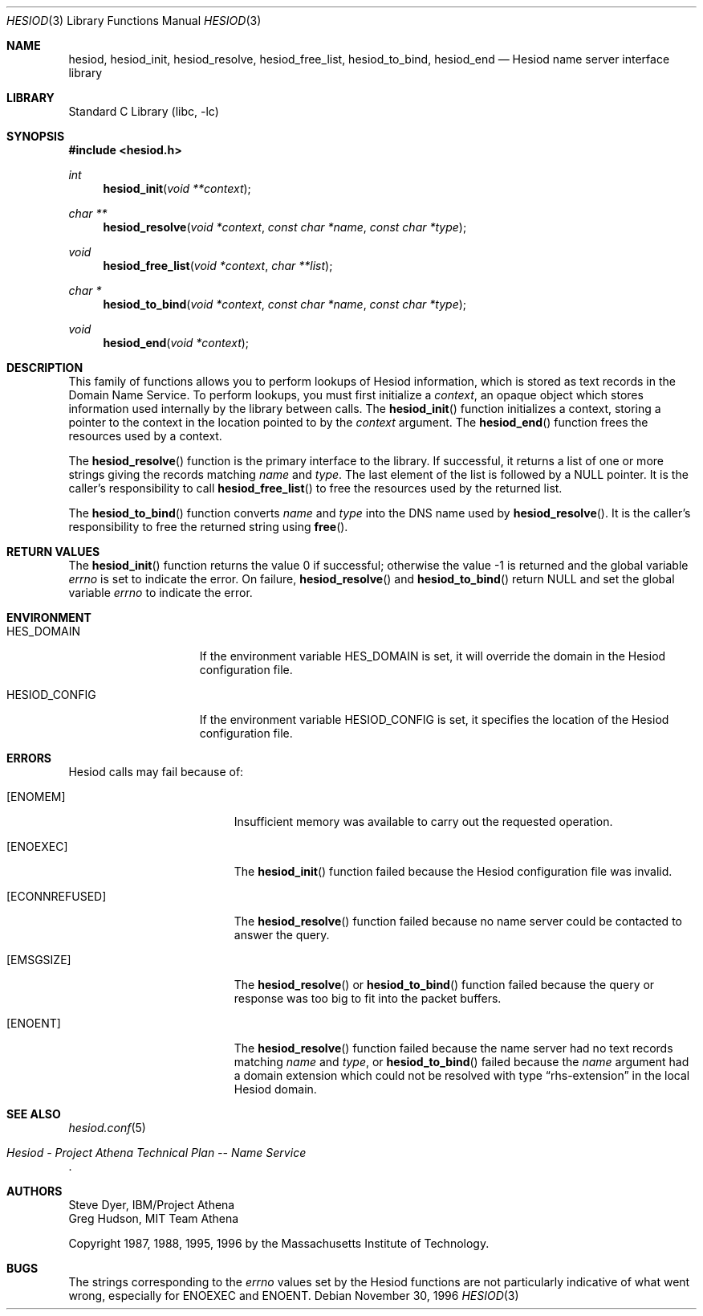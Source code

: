 .\"	$NetBSD: hesiod.3,v 1.1 1999/01/25 03:43:04 lukem Exp $
.\"
.\" from: #Id: hesiod.3,v 1.9.2.1 1997/01/03 21:02:23 ghudson Exp #
.\"
.\" Copyright 1988, 1996 by the Massachusetts Institute of Technology.
.\"
.\" Permission to use, copy, modify, and distribute this
.\" software and its documentation for any purpose and without
.\" fee is hereby granted, provided that the above copyright
.\" notice appear in all copies and that both that copyright
.\" notice and this permission notice appear in supporting
.\" documentation, and that the name of M.I.T. not be used in
.\" advertising or publicity pertaining to distribution of the
.\" software without specific, written prior permission.
.\" M.I.T. makes no representations about the suitability of
.\" this software for any purpose.  It is provided "as is"
.\" without express or implied warranty.
.\"
.\" $FreeBSD$
.\"
.Dd November 30, 1996
.Dt HESIOD 3
.Os
.Sh NAME
.Nm hesiod ,
.Nm hesiod_init ,
.Nm hesiod_resolve ,
.Nm hesiod_free_list ,
.Nm hesiod_to_bind ,
.Nm hesiod_end
.Nd Hesiod name server interface library
.Sh LIBRARY
.Lb libc
.Sh SYNOPSIS
.In hesiod.h
.Ft int
.Fn hesiod_init "void **context"
.Ft char **
.Fn hesiod_resolve "void *context" "const char *name" "const char *type"
.Ft void
.Fn hesiod_free_list "void *context" "char **list"
.Ft char *
.Fn hesiod_to_bind "void *context" "const char *name" "const char *type"
.Ft void
.Fn hesiod_end "void *context"
.Sh DESCRIPTION
This family of functions allows you to perform lookups of Hesiod
information, which is stored as text records in the Domain Name
Service.
To perform lookups, you must first initialize a
.Fa context ,
an opaque object which stores information used internally by the
library between calls.
The
.Fn hesiod_init
function
initializes a context, storing a pointer to the context in the
location pointed to by the
.Fa context
argument.
The
.Fn hesiod_end
function
frees the resources used by a context.
.Pp
The
.Fn hesiod_resolve
function
is the primary interface to the library.
If successful, it returns a
list of one or more strings giving the records matching
.Fa name
and
.Fa type .
The last element of the list is followed by a
.Dv NULL
pointer.
It is the
caller's responsibility to call
.Fn hesiod_free_list
to free the resources used by the returned list.
.Pp
The
.Fn hesiod_to_bind
function
converts
.Fa name
and
.Fa type
into the DNS name used by
.Fn hesiod_resolve .
It is the caller's responsibility to free the returned string using
.Fn free .
.Sh RETURN VALUES
.Rv -std hesiod_init
On failure,
.Fn hesiod_resolve
and
.Fn hesiod_to_bind
return
.Dv NULL
and set the global variable
.Va errno
to indicate the error.
.Sh ENVIRONMENT
.Bl -tag -width HESIOD_CONFIG
.It Ev HES_DOMAIN
If the environment variable
.Ev HES_DOMAIN
is set, it will override the domain in the Hesiod configuration file.
.It Ev HESIOD_CONFIG
If the environment variable
.Ev HESIOD_CONFIG
is set, it specifies the location of the Hesiod configuration file.
.El
.Sh ERRORS
Hesiod calls may fail because of:
.Bl -tag -width Er
.It Bq Er ENOMEM
Insufficient memory was available to carry out the requested
operation.
.It Bq Er ENOEXEC
The
.Fn hesiod_init
function
failed because the Hesiod configuration file was invalid.
.It Bq Er ECONNREFUSED
The
.Fn hesiod_resolve
function
failed because no name server could be contacted to answer the query.
.It Bq Er EMSGSIZE
The
.Fn hesiod_resolve
or
.Fn hesiod_to_bind
function
failed because the query or response was too big to fit into the
packet buffers.
.It Bq Er ENOENT
The
.Fn hesiod_resolve
function
failed because the name server had no text records matching
.Fa name
and
.Fa type ,
or
.Fn hesiod_to_bind
failed because the
.Fa name
argument had a domain extension which could not be resolved with type
.Dq rhs\-extension
in the local Hesiod domain.
.El
.Sh SEE ALSO
.Xr hesiod.conf 5
.Rs
.%T "Hesiod - Project Athena Technical Plan -- Name Service"
.Re
.Sh AUTHORS
.An Steve Dyer ,
IBM/Project Athena
.An Greg Hudson ,
MIT Team Athena
.Pp
Copyright 1987, 1988, 1995, 1996 by the Massachusetts Institute of Technology.
.Sh BUGS
The strings corresponding to the
.Va errno
values set by the Hesiod functions are not particularly indicative of
what went wrong, especially for
.Er ENOEXEC
and
.Er ENOENT .
